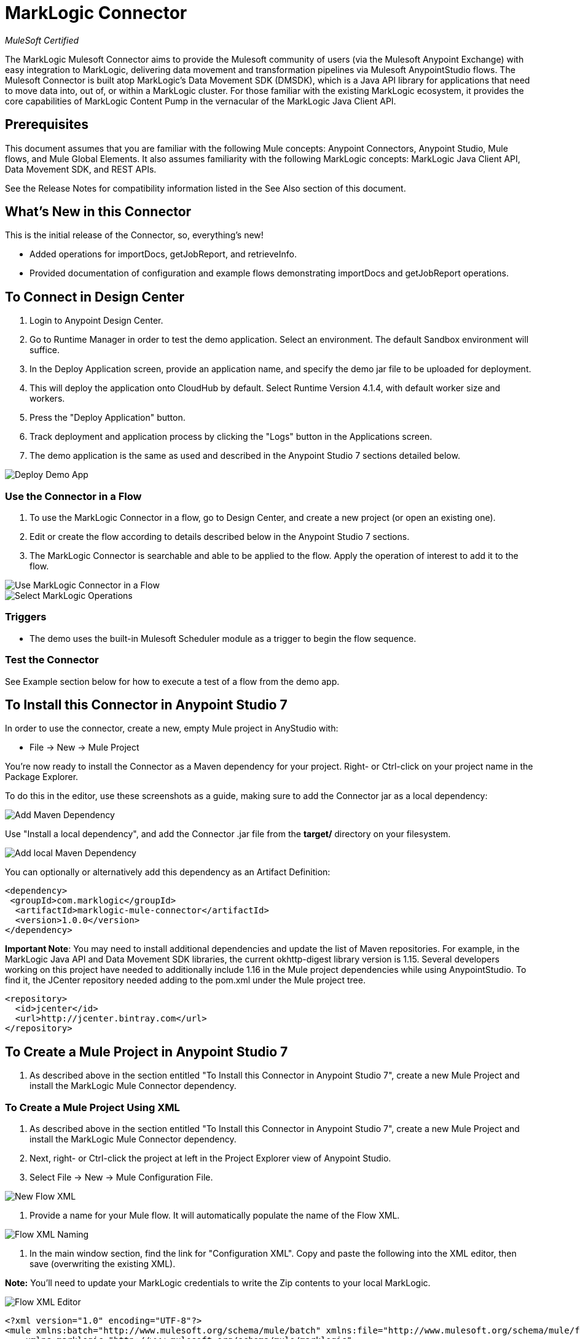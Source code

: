 = MarkLogic Connector
:imagesdir: ../images

_MuleSoft Certified_

The MarkLogic Mulesoft Connector aims to provide the Mulesoft community of users (via the Mulesoft Anypoint Exchange) with easy integration to MarkLogic, delivering data movement and transformation pipelines via Mulesoft AnypointStudio flows. The Mulesoft Connector is built atop MarkLogic’s Data Movement SDK (DMSDK), which is a Java API library for applications that need to move data into, out of, or within a MarkLogic cluster.  For those familiar with the existing MarkLogic ecosystem, it provides the core capabilities of MarkLogic Content Pump in the vernacular of the MarkLogic Java Client API.

== Prerequisites

This document assumes that you are familiar with the following Mule concepts: Anypoint Connectors, Anypoint Studio, Mule flows, and Mule Global Elements.  It also assumes familiarity with the following MarkLogic concepts: MarkLogic Java Client API, Data Movement SDK, and REST APIs. 

See the Release Notes for compatibility information listed in the See Also section of this document.

== What's New in this Connector

This is the initial release of the Connector, so, everything's new!

* Added operations for importDocs, getJobReport, and retrieveInfo.
* Provided documentation of configuration and example flows demonstrating importDocs and getJobReport operations.

== To Connect in Design Center

. Login to Anypoint Design Center.
. Go to Runtime Manager in order to test the demo application. Select an environment. The default Sandbox environment will suffice.
. In the Deploy Application screen, provide an application name, and specify the demo jar file to be uploaded for deployment.
. This will deploy the application onto CloudHub by default. Select Runtime Version 4.1.4, with default worker size and workers.
. Press the "Deploy Application" button. 
. Track deployment and application process by clicking the "Logs" button in the Applications screen.
. The demo application is the same as used and described in the Anypoint Studio 7 sections detailed below. 

image::designcenter-staging-deploy.png[Deploy Demo App]

=== Use the Connector in a Flow

. To use the MarkLogic Connector in a flow, go to Design Center, and create a new project (or open an existing one).
. Edit or create the flow according to details described below in the Anypoint Studio 7 sections.
. The MarkLogic Connector is searchable and able to be applied to the flow. Apply the operation of interest to add it to the flow.

image::designcenter-flow-1.png[Use MarkLogic Connector in a Flow]
image::designcenter-flow-2.png[Select MarkLogic Operations]

=== Triggers
* The demo uses the built-in Mulesoft Scheduler module as a trigger to begin the flow sequence.



=== Test the Connector

See Example section below for how to execute a test of a flow from the demo app.

== To Install this Connector in Anypoint Studio 7

In order to use the connector, create a new, empty Mule project in AnyStudio with:

* File -> New -> Mule Project

You're now ready to install the Connector as a Maven dependency for your project.  Right- or Ctrl-click on your project name in the Package Explorer.

To do this in the editor, use these screenshots as a guide, making sure to add the Connector jar as a local dependency:

image::mule-add-dependency.png[Add Maven Dependency]

Use "Install a local dependency", and add the Connector .jar file from the *target/* directory on your filesystem.

image::add-dependency-local.png[Add local Maven Dependency]

You can optionally or alternatively add this dependency as an Artifact Definition:

[source,xml,linenums]
----
<dependency>
 <groupId>com.marklogic</groupId>
  <artifactId>marklogic-mule-connector</artifactId>
  <version>1.0.0</version>
</dependency>
----

*Important Note*: You may need to install additional dependencies and update the list of Maven repositories.  For example, in the MarkLogic Java API and Data Movement SDK libraries, the current okhttp-digest library version is 1.15.  Several developers working on this project have needed to additionally include 1.16 in the Mule project dependencies while using AnypointStudio.  To find it, the JCenter repository needed adding to the pom.xml under the Mule project tree.  

[source,xml,linenums]
----
<repository>
  <id>jcenter</id>
  <url>http://jcenter.bintray.com</url>
</repository>
----

== To Create a Mule Project in Anypoint Studio 7

. As described above in the section entitled "To Install this Connector in Anypoint Studio 7", create a new Mule Project and install the MarkLogic Mule Connector dependency.

=== To Create a Mule Project Using XML

. As described above in the section entitled "To Install this Connector in Anypoint Studio 7", create a new Mule Project and install the MarkLogic Mule Connector dependency.

. Next, right- or Ctrl-click the project at left in the Project Explorer view of Anypoint Studio. 

. Select File -> New -> Mule Configuration File.

image::flow-xml-new.png[New Flow XML]

. Provide a name for your Mule flow.  It will automatically populate the name of the Flow XML.

image::flow-xml-naming.png[Flow XML Naming]

. In the main window section, find the link for "Configuration XML". Copy and paste the following into the XML editor, then save (overwriting the existing XML). 

*Note:* You'll need to update your MarkLogic credentials to write the Zip contents to your local MarkLogic.

image::flow-xml-editor.png[Flow XML Editor]


[source,xml,linenums]
----
<?xml version="1.0" encoding="UTF-8"?>
<mule xmlns:batch="http://www.mulesoft.org/schema/mule/batch" xmlns:file="http://www.mulesoft.org/schema/mule/file"
    xmlns:marklogic="http://www.mulesoft.org/schema/mule/marklogic"
    xmlns:ee="http://www.mulesoft.org/schema/mule/ee/core" xmlns:compression="http://www.mulesoft.org/schema/mule/compression" xmlns:http="http://www.mulesoft.org/schema/mule/http" xmlns:scripting="http://www.mulesoft.org/schema/mule/scripting" xmlns:xml-module="http://www.mulesoft.org/schema/mule/xml-module" xmlns="http://www.mulesoft.org/schema/mule/core" xmlns:doc="http://www.mulesoft.org/schema/mule/documentation" xmlns:xsi="http://www.w3.org/2001/XMLSchema-instance" xsi:schemaLocation="http://www.mulesoft.org/schema/mule/core http://www.mulesoft.org/schema/mule/core/current/mule.xsd
    http://www.mulesoft.org/schema/mule/xml-module http://www.mulesoft.org/schema/mule/xml-module/current/mule-xml-module.xsd
    http://www.mulesoft.org/schema/mule/scripting http://www.mulesoft.org/schema/mule/scripting/current/mule-scripting.xsd
    http://www.mulesoft.org/schema/mule/http http://www.mulesoft.org/schema/mule/http/current/mule-http.xsd
    http://www.mulesoft.org/schema/mule/compression http://www.mulesoft.org/schema/mule/compression/current/mule-compression.xsd
    http://www.mulesoft.org/schema/mule/ee/core http://www.mulesoft.org/schema/mule/ee/core/current/mule-ee.xsd
    http://www.mulesoft.org/schema/mule/marklogic http://www.mulesoft.org/schema/mule/marklogic/current/mule-marklogic.xsd
    http://www.mulesoft.org/schema/mule/file http://www.mulesoft.org/schema/mule/file/current/mule-file.xsd
    http://www.mulesoft.org/schema/mule/batch http://www.mulesoft.org/schema/mule/batch/current/mule-batch.xsd">
    <marklogic:config name="MarkLogic_Config" doc:name="MarkLogic Config" doc:id="300595dd-bdd6-48d7-9aa6-011ff0f2a239" configId="testConfig-223efe" threadCount="4" batchSize="100" secondsBeforeFlush="2" jobName="kmlJobName" >
        <marklogic:connection hostname="localhost" port="8010" username="user" password="user" authenticationType="digest" connectionId="testConfig-223efe" />
    </marklogic:config>
    <file:config name="TmpDirFileConfig" doc:name="File Config" doc:id="59a59bab-f0b5-4b9f-80c6-82cf9f91f92e" >
        <file:connection workingDir="/tmp/" />
    </file:config>
    <http:request-config name="HTTP_Request_configuration" doc:name="HTTP Request configuration" doc:id="fe02efb9-23c0-42be-a558-16a85bd54954" >
        <http:request-connection host="***REMOVED***" port="8010" >
            <http:authentication >
                <http:digest-authentication username="***REMOVED***" password="***REMOVED***" />
            </http:authentication>
        </http:request-connection>
    </http:request-config>
    <flow name="marklogic-demo-1.0.0Flow" doc:id="5ad02de3-73ed-47ad-8b22-f6e2058796f0" >
        <scheduler doc:name="Scheduler" doc:id="78bbac91-46a4-4aeb-8b10-96f036aa5206" >
            <scheduling-strategy >
                <fixed-frequency frequency="10000"/>
            </scheduling-strategy>
        </scheduler>
        <http:request method="GET" doc:name="Request Zip" doc:id="d831298f-51b5-42f6-bc39-23dab5e5d5ca" config-ref="HTTP_Request_configuration" path="/v1/documents" target="archive">
            <http:query-params ><![CDATA[#[output applicaton/java
---
{
	"uri" : "/mulesoft/demo.zip"
}]]]></http:query-params>
        </http:request>
        <compression:extract doc:name="Extract Zip" doc:id="0f49f842-848c-4a14-b210-c7b491e72a0b" target="out">
            <compression:compressed ><![CDATA[#[vars.archive]]]></compression:compressed>
            <compression:extractor >
                <compression:zip-extractor />
            </compression:extractor>
        </compression:extract>
        <ee:transform doc:name="Get Zip JSON Contents" doc:id="ca5d9d8c-14ff-48bf-a8ff-2c309a89d2ff" >
            <ee:message >
                <ee:set-payload ><![CDATA[%dw 2.0
output application/json
---
vars.out pluck $]]></ee:set-payload>
            </ee:message>
        </ee:transform>
        <foreach doc:name="For Each File" doc:id="33e8d5ba-b23d-4677-a6ce-d17f5cd01136" collection="#[payload]">
            <ee:transform doc:name="Unescape JSON String" doc:id="0e989ad1-2abb-41b0-ad06-6930b53cc73d" >
                <ee:message >
                    <ee:set-payload ><![CDATA[%dw 2.0
output application/json
---
read(payload, "application/json")]]></ee:set-payload>
                </ee:message>
            </ee:transform>
            <marklogic:import-docs doc:name="Import JSON to MarkLogic" doc:id="d54ce4a5-a043-4013-99fe-19153e283afe" config-ref="MarkLogic_Config" docPayloads="#[payload]" outputCollections="/mulesoft/demo/" outputUriPrefix="/mulesoft/demo/" generateOutputUriBasename="false" basenameUri="#[payload.index]"/>
        </foreach>
    </flow>
</mule>
----

=== To Run and Test a Mule Flow

Explain how to run the application and test the connector.

== Example: MarkLogic Mule Connector

This example demonstrates the use of the MarkLogic Mule Connector, doing the following:

. Fetching a zip file over HTTP GET.
. Extracting the zip, and sending the contents through to MarkLogic the importDocs operation via the Connector.

image::demo-flow.png[Demo Flow]

=== To Configure this Example

The MarkLogic importDocs operation connection configuration is pre-populated.  However, should you need to tweak any settings, select the importDocs icon in the flow, and change any necessary settings.

image::importDocs-config.png[importDocs Configuration]

=== To Test the Example

. Click File -> Import
. On the next screen, click "Packaged mule application (.jar)" -> Next.
. You can now import the demo jar on the next screen.  Locate the demo/ directory from the codebase, and add the demo jar file. Assign the demo a project name.
. Run the project by right- or Ctrl-clicking the project name at left, the Run As -> Mule Application.

image::import-jar-1.png[Import Packaged Mule Application]

image::import-jar-2.png[Import Mule Project]

image::run-as-mule-application.png[Run Mule Application]

=== About the XML Flow

Please reference the flow XML described above.

== See Also

* link:release-notes[MarkLogic Connector Release Notes]



